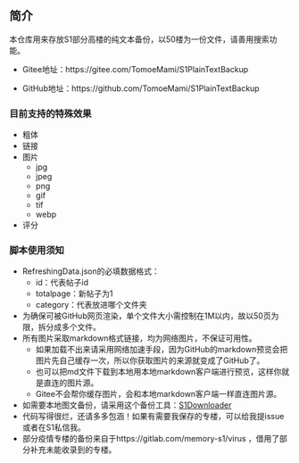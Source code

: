 ** 简介

本仓库用来存放S1部分高楼的纯文本备份，以50楼为一份文件，请善用搜索功能。

- Gitee地址：https://gitee.com/TomoeMami/S1PlainTextBackup

- GitHub地址：https://github.com/TomoeMami/S1PlainTextBackup

*** 目前支持的特殊效果

- 粗体
- 链接
- 图片
    - jpg
    - jpeg
    - png
    - gif
    - tif
    - webp
- 评分

*** 脚本使用须知

- RefreshingData.json的必填数据格式：
    - id：代表帖子id
    - totalpage：新帖子为1
    - category：代表放进哪个文件夹
- 为确保可被GitHub网页渲染，单个文件大小需控制在1M以内，故以50页为限，拆分成多个文件。
- 所有图片采取markdown格式链接，均为网络图片，不保证可用性。
    - 如果加载不出来请采用网络加速手段，因为GitHub的markdown预览会把图片先自己缓存一次，所以你获取图片的来源就变成了GitHub了。
    - 也可以把md文件下载到本地用本地markdown客户端进行预览，这样你就是直连的图片源。
    - Gitee不会帮你缓存图片，会和本地markdown客户端一样直连图片源。
- 如需要本地图文备份，请采用这个备份工具：[[https://github.com/shuangluoxss/Stage1st-downloader][S1Downloader]]
- 代码写得很烂，还请多多包涵！如果有需要我保存的专楼，可以给我提issue或者在S1私信我。
- 部分疫情专楼的备份来自于https://gitlab.com/memory-s1/virus ，借用了部分补充未能收录到的专楼。
